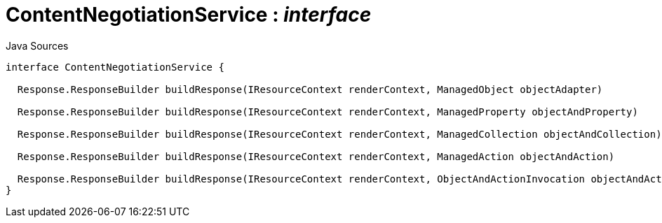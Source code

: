 = ContentNegotiationService : _interface_
:Notice: Licensed to the Apache Software Foundation (ASF) under one or more contributor license agreements. See the NOTICE file distributed with this work for additional information regarding copyright ownership. The ASF licenses this file to you under the Apache License, Version 2.0 (the "License"); you may not use this file except in compliance with the License. You may obtain a copy of the License at. http://www.apache.org/licenses/LICENSE-2.0 . Unless required by applicable law or agreed to in writing, software distributed under the License is distributed on an "AS IS" BASIS, WITHOUT WARRANTIES OR  CONDITIONS OF ANY KIND, either express or implied. See the License for the specific language governing permissions and limitations under the License.

.Java Sources
[source,java]
----
interface ContentNegotiationService {

  Response.ResponseBuilder buildResponse(IResourceContext renderContext, ManagedObject objectAdapter)

  Response.ResponseBuilder buildResponse(IResourceContext renderContext, ManagedProperty objectAndProperty)

  Response.ResponseBuilder buildResponse(IResourceContext renderContext, ManagedCollection objectAndCollection)

  Response.ResponseBuilder buildResponse(IResourceContext renderContext, ManagedAction objectAndAction)

  Response.ResponseBuilder buildResponse(IResourceContext renderContext, ObjectAndActionInvocation objectAndActionInvocation)
}
----

